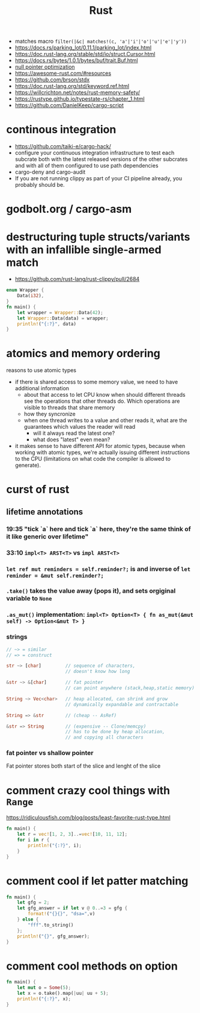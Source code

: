 :PROPERTIES:
:ID:       f608b65b-0ab7-4978-9385-0da0c8fa2d19
:END:
#+STARTUP: overview
#+VISIBILITY: folded
#+TITLE: Rust
#+filetags: :rust:

- matches macro =filter(|&c| matches!(c, 'a'|'i'|'o'|'u'|'e'|'y'))=
- [[https://docs.rs/parking_lot/0.11.1/parking_lot/index.html]]
- https://doc.rust-lang.org/stable/std/io/struct.Cursor.html
- https://docs.rs/bytes/1.0.1/bytes/buf/trait.Buf.html
- [[https://stackoverflow.com/questions/46557608/what-is-the-null-pointer-optimization-in-rust][null pointer optimization]]
- https://awesome-rust.com/#resources
- https://github.com/brson/stdx
- https://doc.rust-lang.org/std/keyword.ref.html
- https://willcrichton.net/notes/rust-memory-safety/
- https://rustype.github.io/typestate-rs/chapter_1.html
- https://github.com/DanielKeep/cargo-script
* continous integration
:PROPERTIES:
:ID:       32639ce4-25ea-41ef-9018-caa0bd47623e
:END:
- https://github.com/taiki-e/cargo-hack/
- configure your continuous integration infrastructure to test each subcrate both with the latest released versions of the other subcrates and with all of them configured to use path dependencies
- cargo-deny and cargo-audit
- If you are not running clippy as part of your CI pipeline already, you probably should be.
* COMMENT =From= and =Into=
The standard library has many conversion traits, but two of the core ones are From and Into. It might strike you as odd to have two: if we have From, why do we need Into, and vice versa? There are a couple of reasons, but let’s start with the historical one: it wouldn’t have been possible to have just one in the early days of Rust due to the coherence rules discussed in Chapter 2. Or, more specifically, what the coherence rules used to be.  Suppose you want to implement two-way conversion between some local type you have defined in your crate and some type in the standard library. You can write impl<T> From<Vec<T>> for MyType<T> and impl<T> Into<Vec<T>> for MyType<T> easily enough, but if you only had From or Into, you would have to write impl<T> From<MyType<T>> for Vec<T> or impl<T> Into<MyType<T>> for Vec<T>. However, the compiler used to reject those implementations! Only since Rust 1.41.0, when the exception for covered types was added to the coherence rules, are they legal. Before that change, it was necessary to have both traits. And since much Rust code was written before Rust 1.41.0, neither trait can be removed now.  Beyond that historical fact, however, there are also good ergonomic reasons to have both of these traits, even if we could start from scratch today. It is often significantly easier to use one or the other in different situations. For example, if you’re writing a method that takes a type that can be turned into a Foo, would you rather write fn (impl Into<Foo>) or fn<T>(T) where Foo: From<T>? And conversely, to turn a string into a syntax identifier, would you rather write Ident::from("foo") or <_ as Into<Ident>>::into("foo")? Both of these traits have their uses, and we’re better off having them both.  Given that we do have both, you may wonder which you should use in your code today. The answer, it turns out, is pretty simple: implement From, and use Into in bounds. The reason is that Into has a blanket implementation for any T that implements From, so regardless of whether a type explicitly implements From or Into, it implements Into!  Of course, as simple things frequently go, the story doesn’t quite end there. Since the compiler often has to “go through” the blanket implementation when Into is used as a bound, the reasoning for whether a type implements Into is more complicated than whether it implements From. And in some cases, the compiler is not quite smart enough to figure that puzzle out. For this reason, the ? operator at the time of writing uses From, not Into. Most of the time that doesn’t make a difference, because most types implement From, but it does mean that error types from old libraries that implement Into instead may not work with ?. As the compiler gets smarter, ? will likely be “upgraded” to use Into, at which point that problem will go away, but it's what we have for now.
* godbolt.org / cargo-asm
* destructuring tuple structs/variants with an infallible single-armed match
- https://github.com/rust-lang/rust-clippy/pull/2684
#+begin_src rust
enum Wrapper {
    Data(i32),
}
fn main() {
    let wrapper = Wrapper::Data(42);
    let Wrapper::Data(data) = wrapper;
    println!("{:?}", data)
}
#+end_src

#+RESULTS:
: 42

* atomics and memory ordering
reasons to use atomic types
- if there is shared access to some memory value, we need to have additional information
  - about that access to let CPU know when should different threads see the operations that other threads do. Which operations are visible to threads that share memory
  - how they syncronize
  - when one thread writes to a value and other reads it, what are the guarantees which values the reader will read
    - will it always read the latest one?
    - what does "latest" even mean?
- it makes sense to have different API for atomic types, because when working with atomic types, we're actually issuing different instructions to the CPU (limitations on what code the compiler is allowed to generate).
* curst of rust
** lifetime annotations
*** 19:35 "tick `a` here and tick `a` here, they're the same think of it like generic over lifetime"
*** 33:10 =impl<T> ARST<T>= vs =impl ARST<T>=
*** =let ref mut reminders = self.reminder?;= is and inverse of =let reminder = &mut self.reminder?;=
*** =.take()= takes the value away (pops it), and sets orgiginal variable to =None=
*** =.as_mut()= implementation: =impl<T> Option<T> { fn as_mut(&mut self) -> Option<&mut T> }=
*** strings
#+begin_src rust
// ~> = similar
// => = construct

str ~> [char]         // sequence of characters,
                      // doesn't know how long

&str ~> &[char]       // fat pointer
                      // can point anywhere (stack,heap,static memory)

String ~> Vec<char>   // heap allocated, can shrink and grow
                      // dynamically expandable and contractable

String => &str        // (cheap -- AsRef)

&str => String        // (expensive -- Clone/memcpy)
                      // has to be done by heap allocation,
                      // and copying all characters
#+end_src
*** fat pointer vs shallow pointer
Fat pointer stores both start of the slice and lenght of the slice

* COMMENT Is it possible to define structs at runtime or otherwise achieve a similar effect?
No, it is not possible.

Simplified, at compile time, the layout (ordering, offset, padding, etc.) of every struct is computed, allowing the size of the struct to be known. When the code is generated, all of this high-level information is thrown away and the machine code knows to jump X bytes in to access field foo.

None of this machinery to convert source code to machine code is present in a Rust executable. If it was, every Rust executable would probably gain several hundred megabytes (the current Rust toolchain weighs in at 300+MB).

Other languages work around this by having a runtime or interpreter that is shared. You cannot take a Python source file and run it without first installing a shared Python interpreter, for example.

Additionally, Rust is a statically typed language. When you have a value, you know exactly what fields and methods are available. There is no way to do this with dynamically-generated structs — there's no way to tell if a field/method actually exists when you write the code that attempts to use it.

As pointed out in the comments, dynamic data needs a dynamic data structure, such as a HashMap.


* comment crazy cool things with =Range=
https://ridiculousfish.com/blog/posts/least-favorite-rust-type.html
#+begin_src rust
fn main() {
    let r = vec![1, 2, 3]..=vec![10, 11, 12];
    for i in r {
        println!("{:?}", i);
    }
}
#+end_src

* comment cool if let patter matching
#+begin_src rust
fn main() {
    let gfg = 2;
    let gfg_answer = if let v @ 0..=3 = gfg {
        format!("{}{}", "dsa=",v)
    } else {
        "fff".to_string()
    };
    println!("{}", gfg_answer);
}
#+end_src

#+RESULTS:
: dsa=2

* comment cool methods on option
#+begin_src rust
fn main() {
    let mut o = Some(5);
    let x = o.take().map(|uu| uu + 5);
    println!("{:?}", x);
}
#+end_src

#+RESULTS:
: Some(10)
